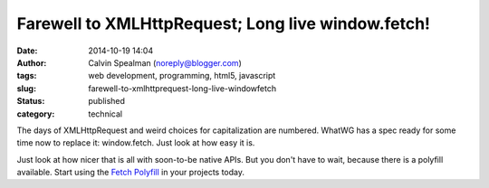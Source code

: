 Farewell to XMLHttpRequest; Long live window.fetch!
###################################################
:date: 2014-10-19 14:04
:author: Calvin Spealman (noreply@blogger.com)
:tags: web development, programming, html5, javascript
:slug: farewell-to-xmlhttprequest-long-live-windowfetch
:status: published
:category: technical


The days of XMLHttpRequest and weird choices for capitalization are
numbered. WhatWG has a spec ready for some time now to replace it:
window.fetch. Just look at how easy it is.

.. raw:: html

   <script src="https://gist.github.com/ironfroggy/e87f1315b6300beece43.js"></script>

Just look at how nicer that is all with soon-to-be native APIs. But you
don't have to wait, because there is a polyfill available. Start using
the `Fetch Polyfill <https://github.com/github/fetch>`__ in your
projects today.
